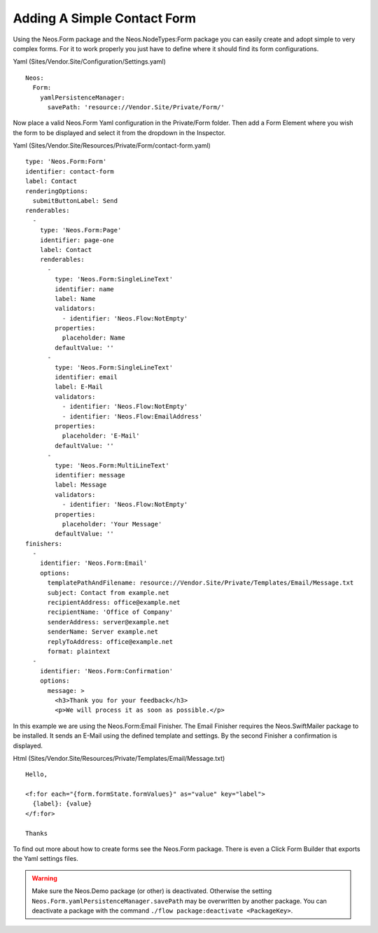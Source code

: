 ============================
Adding A Simple Contact Form
============================

Using the Neos.Form package and the Neos.NodeTypes:Form package you can easily create and adopt simple to very complex forms.
For it to work properly you just have to define where it should find its form configurations.

Yaml (Sites/Vendor.Site/Configuration/Settings.yaml) ::

  Neos:
    Form:
      yamlPersistenceManager:
        savePath: 'resource://Vendor.Site/Private/Form/'

Now place a valid Neos.Form Yaml configuration in the Private/Form folder. Then add a Form Element where
you wish the form to be displayed and select it from the dropdown in the Inspector.

Yaml (Sites/Vendor.Site/Resources/Private/Form/contact-form.yaml) ::

  type: 'Neos.Form:Form'
  identifier: contact-form
  label: Contact
  renderingOptions:
    submitButtonLabel: Send
  renderables:
    -
      type: 'Neos.Form:Page'
      identifier: page-one
      label: Contact
      renderables:
        -
          type: 'Neos.Form:SingleLineText'
          identifier: name
          label: Name
          validators:
            - identifier: 'Neos.Flow:NotEmpty'
          properties:
            placeholder: Name
          defaultValue: ''
        -
          type: 'Neos.Form:SingleLineText'
          identifier: email
          label: E-Mail
          validators:
            - identifier: 'Neos.Flow:NotEmpty'
            - identifier: 'Neos.Flow:EmailAddress'
          properties:
            placeholder: 'E-Mail'
          defaultValue: ''
        -
          type: 'Neos.Form:MultiLineText'
          identifier: message
          label: Message
          validators:
            - identifier: 'Neos.Flow:NotEmpty'
          properties:
            placeholder: 'Your Message'
          defaultValue: ''
  finishers:
    -
      identifier: 'Neos.Form:Email'
      options:
        templatePathAndFilename: resource://Vendor.Site/Private/Templates/Email/Message.txt
        subject: Contact from example.net
        recipientAddress: office@example.net
        recipientName: 'Office of Company'
        senderAddress: server@example.net
        senderName: Server example.net
        replyToAddress: office@example.net
        format: plaintext
    -
      identifier: 'Neos.Form:Confirmation'
      options:
        message: >
          <h3>Thank you for your feedback</h3>
          <p>We will process it as soon as possible.</p>

In this example we are using the Neos.Form:Email Finisher.
The Email Finisher requires the Neos.SwiftMailer package to be installed.
It sends an E-Mail using the defined template and settings.
By the second Finisher a confirmation is displayed.

Html (Sites/Vendor.Site/Resources/Private/Templates/Email/Message.txt) ::

  Hello,

  <f:for each="{form.formState.formValues}" as="value" key="label">
    {label}: {value}
  </f:for>

  Thanks

To find out more about how to create forms see the Neos.Form package. There is even a Click Form Builder that
exports the Yaml settings files.

.. warning:: Make sure the Neos.Demo package (or other) is deactivated. Otherwise the setting ``Neos.Form.yamlPersistenceManager.savePath`` may be overwritten by another package. You can deactivate a package with the command ``./flow package:deactivate <PackageKey>``.

